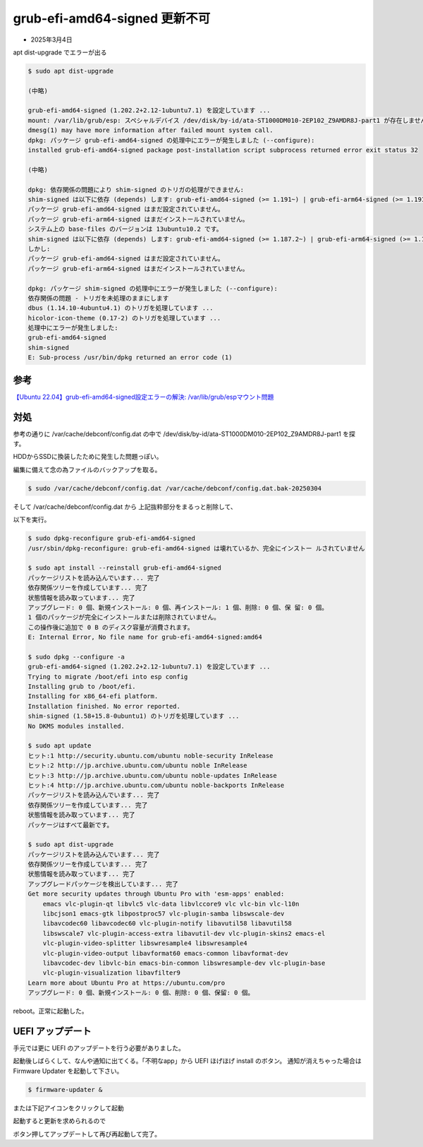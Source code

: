 .. -*- coding: utf-8; mode: rst; -*-

.. index:: linux

grub-efi-amd64-signed 更新不可
==============================

- 2025年3月4日

apt dist-upgrade でエラーが出る

.. code-block:: text

   $ sudo apt dist-upgrade

   (中略)

   grub-efi-amd64-signed (1.202.2+2.12-1ubuntu7.1) を設定しています ...
   mount: /var/lib/grub/esp: スペシャルデバイス /dev/disk/by-id/ata-ST1000DM010-2EP102_Z9AMDR8J-part1 が存在しません.
   dmesg(1) may have more information after failed mount system call.
   dpkg: パッケージ grub-efi-amd64-signed の処理中にエラーが発生しました (--configure):
   installed grub-efi-amd64-signed package post-installation script subprocess returned error exit status 32

   (中略)

   dpkg: 依存関係の問題により shim-signed のトリガの処理ができません:
   shim-signed は以下に依存 (depends) します: grub-efi-amd64-signed (>= 1.191~) | grub-efi-arm64-signed (>= 1.191~) | base-files (<< 12.3) ...しかし:
   パッケージ grub-efi-amd64-signed はまだ設定されていません。
   パッケージ grub-efi-arm64-signed はまだインストールされていません。
   システム上の base-files のバージョンは 13ubuntu10.2 です。
   shim-signed は以下に依存 (depends) します: grub-efi-amd64-signed (>= 1.187.2~) | grub-efi-arm64-signed (>= 1.187.2~) ...
   しかし:
   パッケージ grub-efi-amd64-signed はまだ設定されていません。
   パッケージ grub-efi-arm64-signed はまだインストールされていません。

   dpkg: パッケージ shim-signed の処理中にエラーが発生しました (--configure):
   依存関係の問題 - トリガを未処理のままにします
   dbus (1.14.10-4ubuntu4.1) のトリガを処理しています ...
   hicolor-icon-theme (0.17-2) のトリガを処理しています ...
   処理中にエラーが発生しました:
   grub-efi-amd64-signed
   shim-signed
   E: Sub-process /usr/bin/dpkg returned an error code (1)

参考
----

`【Ubuntu 22.04】grub-efi-amd64-signed設定エラーの解決: /var/lib/grub/espマウント問題 <https://zenn.dev/shosampo/articles/4bff9a92c02898>`_

対処
----

参考の通りに /var/cache/debconf/config.dat の中で /dev/disk/by-id/ata-ST1000DM010-2EP102_Z9AMDR8J-part1 を探す。

.. code-block:: text
   :caption: /var/cache/debconf/config.dat(抜粋)

   Name: grub-efi/install_devices
   Template: grub-efi/install_devices
   Value: /dev/disk/by-id/ata-ST1000DM010-2EP102_Z9AMDR8J-part1
   Owners: grub-common, grub-efi-amd64
   Flags: seen
   Variables:
    CHOICES = /dev/sda1 (536 MB; /boot/efi) on 1000204 MB ST1000DM010-2EP102
    RAW_CHOICES = /dev/disk/by-id/ata-ST1000DM010-2EP102_Z9AMDR8J-part1

   Name: grub-efi/install_devices_disks_changed
   Template: grub-efi/install_devices_disks_changed
   Value: /dev/disk/by-id/ata-ST1000DM010-2EP102_Z9AMDR8J-part1, /dev/disk/by-id/ata-KIOXIA-EXCERIA_SATA_SSD_14TB804KK0Z5-part1
   Owners: grub-common, grub-efi-amd64
   Flags: seen
   Variables:
   CHOICES = 
   RAW_CHOICES =

HDDからSSDに換装したために発生した問題っぽい。

編集に備えて念の為ファイルのバックアップを取る。
   
.. code-block:: bash

   $ sudo /var/cache/debconf/config.dat /var/cache/debconf/config.dat.bak-20250304

そして /var/cache/debconf/config.dat から 上記抜粋部分をまるっと削除して、

以下を実行。

.. code-block:: text

   $ sudo dpkg-reconfigure grub-efi-amd64-signed
   /usr/sbin/dpkg-reconfigure: grub-efi-amd64-signed は壊れているか、完全にインストー ルされていません

   $ sudo apt install --reinstall grub-efi-amd64-signed
   パッケージリストを読み込んでいます... 完了
   依存関係ツリーを作成しています... 完了        
   状態情報を読み取っています... 完了        
   アップグレード: 0 個、新規インストール: 0 個、再インストール: 1 個、削除: 0 個、保 留: 0 個。
   1 個のパッケージが完全にインストールまたは削除されていません。
   この操作後に追加で 0 B のディスク容量が消費されます。
   E: Internal Error, No file name for grub-efi-amd64-signed:amd64

   $ sudo dpkg --configure -a
   grub-efi-amd64-signed (1.202.2+2.12-1ubuntu7.1) を設定しています ...
   Trying to migrate /boot/efi into esp config
   Installing grub to /boot/efi.
   Installing for x86_64-efi platform.
   Installation finished. No error reported.
   shim-signed (1.58+15.8-0ubuntu1) のトリガを処理しています ...
   No DKMS modules installed.

   $ sudo apt update
   ヒット:1 http://security.ubuntu.com/ubuntu noble-security InRelease               
   ヒット:2 http://jp.archive.ubuntu.com/ubuntu noble InRelease                      
   ヒット:3 http://jp.archive.ubuntu.com/ubuntu noble-updates InRelease
   ヒット:4 http://jp.archive.ubuntu.com/ubuntu noble-backports InRelease
   パッケージリストを読み込んでいます... 完了
   依存関係ツリーを作成しています... 完了
   状態情報を読み取っています... 完了        
   パッケージはすべて最新です。

   $ sudo apt dist-upgrade
   パッケージリストを読み込んでいます... 完了
   依存関係ツリーを作成しています... 完了        
   状態情報を読み取っています... 完了        
   アップグレードパッケージを検出しています... 完了
   Get more security updates through Ubuntu Pro with 'esm-apps' enabled:
       emacs vlc-plugin-qt libvlc5 vlc-data libvlccore9 vlc vlc-bin vlc-l10n
       libcjson1 emacs-gtk libpostproc57 vlc-plugin-samba libswscale-dev
       libavcodec60 libavcodec60 vlc-plugin-notify libavutil58 libavutil58
       libswscale7 vlc-plugin-access-extra libavutil-dev vlc-plugin-skins2 emacs-el
       vlc-plugin-video-splitter libswresample4 libswresample4
       vlc-plugin-video-output libavformat60 emacs-common libavformat-dev
       libavcodec-dev libvlc-bin emacs-bin-common libswresample-dev vlc-plugin-base
       vlc-plugin-visualization libavfilter9
   Learn more about Ubuntu Pro at https://ubuntu.com/pro
   アップグレード: 0 個、新規インストール: 0 個、削除: 0 個、保留: 0 個。

reboot。正常に起動した。

UEFI アップデート
-----------------

手元では更に UEFI のアップデートを行う必要がありました。

起動後しばらくして、なんや通知に出てくる。「不明なapp」から UEFI ほげほげ install のボタン。
通知が消えちゃった場合は Firmware Updater を起動して下さい。

.. code-block:: bash

   $ firmware-updater &

または下記アイコンをクリックして起動

.. image:: ./firmware-updater-icon.png

起動すると更新を求められるので

.. image:: ./firmware-update-UEFI-dbx-1.png

ボタン押してアップデートして再び再起動して完了。
